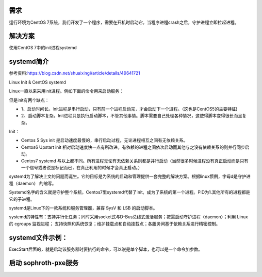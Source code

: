 



需求
``````````
运行环境为CentOS 7系统，我们开发了一个程序，需要在开机时启动它，当程序进程crash之后，守护进程立即拉起进程。

解决方案
```````````
使用CentOS 7中的init进程systemd


systemd简介
``````````````````

参考资料:https://blog.csdn.net/shuaixingi/article/details/49641721

Linux Init & CentOS systemd

Linux一直以来采用init进程。例如下面的命令用来启动服务：

.. code-block:: bash
    :linenos:

    $ sudo /etc/init.d/apache2 start

    或者\ $ service apache2 start

但是init有两个缺点：

* 1、启动时间长。Init进程是串行启动，只有前一个进程启动完，才会启动下一个进程。（这也是CentOS5的主要特征)
* 2、启动脚本复杂。Init进程只是执行启动脚本，不管其他事情。脚本需要自己处理各种情况，这使得脚本变得很长而且复杂。


Init：

* Centos 5 Sys init 是启动速度最慢的，串行启动过程，无论进程相互之间有无依赖关系。
* Centos6 Upstart init 相对启动速度快一点有所改进。有依赖的进程之间依次启动而其他与之没有依赖关系的则并行同步启动。
* Centos7 systemd 与以上都不同。所有进程无论有无依赖关系则都是并行启动（当然很多时候进程没有真正启动而是只有一个信号或者说是标记而已，在真正利用的时候才会真正启动。）

systemd为了解决上文的问题而诞生。它的目标是为系统的启动和管理提供一套完整的解决方案。根据linux惯例，字母d是守护进程（daemon） 的缩写。

Systemd名字的含义就是守护整个系统。Centos7里systemd代替了init，成为了系统的第一个进程。PID为1.其他所有的进程都是它的子进程。

systemd是Linux下的一款系统和服务管理器，兼容 SysV 和 LSB 的启动脚本。

systemd的特性有：支持并行化任务；同时采用socket式与D-Bus总线式激活服务；按需启动守护进程（daemon）；利用 Linux 的 cgroups 监视进程；
支持快照和系统恢复；维护挂载点和自动挂载点；各服务间基于依赖关系进行精密控制。



systemd文件示例：
`````````````````````
ExecStart后面的，就是启动该服务器时要执行的命令，可以说是单个脚本，也可以是一个命令加参数。

.. code-block:: bash
    :linenos:

    echo '
    [Unit]
    Description=The Sophiroth Service
    After=syslog.target network.target salt-master.service

    [Service]
    Type=simple
    User=alvin
    WorkingDirectory=/opt/sophiroth-pxe
    ExecStart=/usr/bin/python2 -m CGIHTTPServer 8001
    KillMode=process
    Restart=on-failure
    RestartSec=3s

    [Install]
    WantedBy=multi-user.target graphic.target
    ' > /usr/lib/systemd/system/sophiroth-pxe.service

启动 sophroth-pxe服务
```````````````````````````

.. code-block:: shell
    :linenos:
    :emphasize-lines: 2

    systemctl enable sophiroth-pxe
    systemctl start sophiroth-pxe
    systemctl status sophiroth-pxe
    lsof -i:8001
